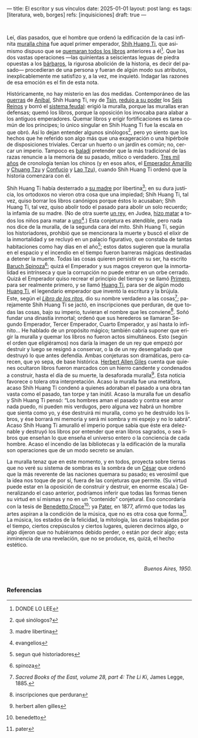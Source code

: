 ---
title: El escritor y sus vínculos
date: 2025-01-01
layout: post
lang: es
tags: [literatura, web, borges]
refs: [inquisiciones]
draft: true
---
#+OPTIONS: toc:nil num:nil
#+LANGUAGE: es


#+begin_center
** La muralla y los libros
#+end_center


#+begin_export html
<br/>
#+end_export

Leí, días pasados, que el hombre que ordenó la edificación de la casi infinita [[https://es.wikipedia.org/wiki/Gran_Muralla_China][muralla china]] fue aquel primer emperador, [[https://es.wikipedia.org/wiki/Qin_Shi_Huang][Shih Huang Ti]], que asimismo dispuso que se [[https://es.wikipedia.org/wiki/Quema_de_libros_y_sepultura_de_intelectuales][quemaran todos los libros]] anteriores a él[fn:2]. Que las dos vastas operaciones ---las quinientas a seiscientas leguas de piedra opuestas a los [[https://es.wikipedia.org/wiki/Xiongnu][bárbaros]], la rigurosa abolición de la historia, es decir del pasado--- procedieran de una persona y fueran de algún modo sus atributos, inexplicablemente me satisfizo y, a la vez, me inquietó. Indagar las razones de esa emoción es el fin de esta nota.

Históricamente, no hay misterio en las dos medidas. Contemporáneo de las [[https://es.wikipedia.org/wiki/Guerras_p%C3%BAnicas][guerras]] de [[https://es.wikipedia.org/wiki/An%C3%ADbal][Aníbal]], Shih Huang
Ti, rey de [[https://es.wikipedia.org/wiki/Estado_Qin][Tsin]], [[https://es.wikipedia.org/wiki/Guerras_de_unificaci%C3%B3n_chinas][redujo a su poder]] los [[https://es.wikipedia.org/wiki/Reinos_combatientes][Seis Reinos]] y borró el [[https://es.wikipedia.org/wiki/Fengjian][sistema feudal]]: erigió la muralla, porque las murallas eran defensas; quemó los libros, porque la oposición los invocaba para alabar a los antiguos emperadores.
Quemar libros y erigir fortificaciones es tarea común de los príncipes; lo único singular en Shih Huang Ti fue la escala en que obró. Así lo dejan entender algunos sinólogos[fn:3], pero yo siento que los hechos que he referido son algo más que una exageración o una hipérbole de disposiciones triviales. Cercar un huerto o un jardín es común; no, cercar un imperio. Tampoco es [[https://es.wiktionary.org/wiki/balad%C3%AD][baladí]] pretender que la más tradicional de las razas renuncie a la memoria de su pasado, mítico o verdadero. [[https://es.wikipedia.org/wiki/Historia_de_China][Tres mil años]] de cronología tenían los chinos (y en esos años, el [[https://es.wikipedia.org/wiki/Emperador_amarillo][Emperador Amarillo]] y [[https://es.wikipedia.org/wiki/Zhuangzi][Chuang Tzu]] y [[https://es.wikipedia.org/wiki/Confucio][Confucio]] y [[https://es.wikipedia.org/wiki/Lao-Tse][Lao Tzu]]), cuando Shih Huang Ti ordenó que la historia comenzara con él.

Shih Huang Ti había desterrado a [[https://en.wikipedia.org/wiki/Queen_Dowager_Zhao][su madre]] por libertina[fn:4]; en su dura justicia, los
ortodoxos no vieron otra cosa que una impiedad; Shih Huang Ti, tal vez, quiso
borrar los libros canónigos porque éstos lo acusaban; Shih Huang Ti, tal vez, quiso
abolir todo el pasado para abolir un solo recuerdo; la infamia de su madre. (No de
otra suerte [[https://es.wikipedia.org/wiki/Herodes_I_el_Grande][un rey]], en Judea, [[https://es.wikipedia.org/wiki/Matanza_de_los_Inocentes][hizo matar]] a todos los niños para matar a [[https://es.wikipedia.org/wiki/Jes%C3%BAs_de_Nazaret][uno]][fn:5].)
Esta conjetura es atendible, pero nada nos dice de la muralla, de la segunda cara
del mito. Shih Huang Ti, según los historiadores, prohibió que se mencionara la
muerte y buscó el elixir de la inmortalidad y se recluyó en un palacio figurativo, que
constaba de tantas habitaciones como hay días en el año[fn:6]; estos datos sugieren que
la muralla en el espacio y el incendio en el tiempo fueron barreras mágicas
destinadas a detener la muerte. Todas las cosas quieren persistir en su ser, ha escrito [[https://es.wikipedia.org/wiki/Baruch_Spinoza][Baruch Spinoza]][fn:7]; quizá el
Emperador y sus magos creyeron que la inmortalidad es intrínseca y que la corrupción no puede entrar en un orbe cerrado. Quizá el Emperador quiso recrear el principio del tiempo y se llamó [[https://en.wiktionary.org/wiki/%E5%A7%8B#Definitions][Primero]], para
ser realmente primero, y se llamó [[https://es.wikipedia.org/wiki/Emperador_de_China][Huang Ti]], para ser de algún modo [[https://es.wikipedia.org/wiki/Emperador_amarillo][Huang Ti]], el
legendario emperador que inventó la escritura y la brújula. Este, según el [[https://es.wikipedia.org/wiki/Libro_de_los_Ritos][/Libro de los ritos/]], dio su nombre verdadero a las cosas[fn:1]; parejamente Shih Huang Ti se jactó, en inscripciones que perduran, de que todas las cosas, bajo
su imperio, tuvieran el nombre que les conviene[fn:9]. Soñó fundar una dinastía inmortal; ordenó que sus herederos se llamaran Segundo Emperador, Tercer Emperador, Cuarto Emperador, y así hasta lo infinito... He hablado de un propósito mágico; también cabría suponer que erigir la muralla y quemar los libros no fueron actos simultáneos. Esto (según el orden que eligiéramos) nos daría la imagen de un rey que empezó por destruir y luego se resignó a conservar, o la de un rey desengañado que destruyó lo que antes defendía. Ambas conjeturas son dramáticas, pero carecen, que yo sepa, de base histórica. [[https://es.wikipedia.org/wiki/Herbert_Giles][Herbert Allen Giles]] cuenta que quienes ocultaron libros fueron marcados con un
hierro candente y condenados a construir, hasta el día de su muerte, la desaforada
muralla[fn:8]. Esta noticia favorece o tolera otra interpretación. Acaso la muralla fue una
metáfora, acaso Shih Huang Ti condenó a quienes adoraban el pasado a una obra
tan vasta como el pasado, tan torpe y tan inútil. Acaso la muralla fue un desafío y Shih Huang Ti pensó: “Los hombres aman el pasado y contra ese amor nada puedo, ni pueden mis verdugos, pero alguna vez habrá un hombre que sienta como yo, y ése destruirá mi muralla, como yo he destruido los libros, y ése borrará mi memoria y será mi sombra y mi espejo y no lo sabrá”. Acaso Shih Huang Ti amuralló el imperio porque sabía que éste era deleznable y
destruyó los libros por entender que eran libros sagrados, o sea libros que enseñan lo que enseña el universo entero o la conciencia de cada hombre. Acaso el incendio de las bibliotecas y la edificación de la muralla son operaciones
que de un modo secreto se anulan.

La muralla tenaz que en este momento, y en todos, proyecta sobre tierras que no veré su sistema de sombras es la sombra de un [[https://es.wikipedia.org/wiki/C%C3%A9sar_(t%C3%ADtulo)][César]] que ordenó que la más reverente de las naciones quemara su pasado; es verosímil que la idea nos toque de por sí, fuera de las conjeturas que permite. (Su virtud puede estar en la oposición de construir y destruir, en enorme escala.) Generalizando el caso anterior, podríamos inferir que todas las formas tienen su virtud en sí mismas y no en un “contenido” conjetural. Eso concordaría con la tesis de [[https://es.wikipedia.org/wiki/Benedetto_Croce][Benedetto Croce]][fn:10]; ya [[https://es.wikipedia.org/wiki/Walter_Pater][Pater]], en 1877, afirmó que todas las artes aspiran a la condición de la música, que no es otra cosa que forma[fn:11]. La música, los estados de la felicidad, la mitología, las caras trabajadas por el tiempo, ciertos crepúsculos y ciertos lugares, quieren decirnos algo, o algo dijeron que no hubiéramos debido perder, o están por decir algo; esta inminencia de una revelación, que no se produce, es, quizá, el hecho estético.

#+begin_export html
<br/>
<br/>
<div align="right"><i>Buenos Aires, 1950.</i></div>
<br/>
#+end_export

*** Referencias
[fn:11] pater

[fn:10] benedetto

[fn:8] herbert allen gilles

[fn:9] inscripciones que perduran

[fn:7] spinoza

[fn:1] /Sacred Books of the East, volume 28, part 4: The Li Ki/, James Legge, 1885.

[fn:2] DONDE LO LEE

[fn:3] qué sinólogos?

[fn:4] madre libertina

[fn:5] evangelios

[fn:6] segun qué historiadores
